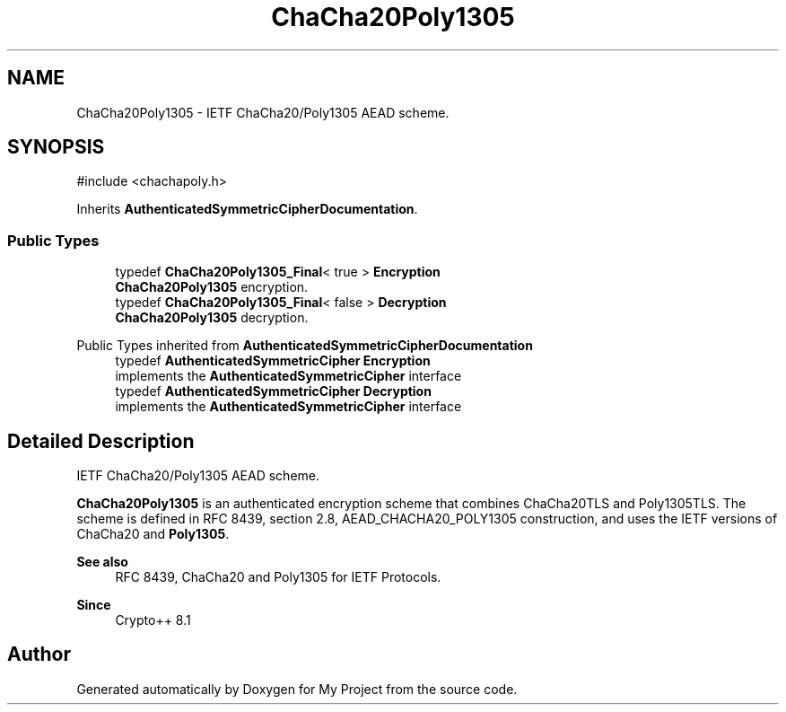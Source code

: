 .TH "ChaCha20Poly1305" 3 "My Project" \" -*- nroff -*-
.ad l
.nh
.SH NAME
ChaCha20Poly1305 \- IETF ChaCha20/Poly1305 AEAD scheme\&.  

.SH SYNOPSIS
.br
.PP
.PP
\fR#include <chachapoly\&.h>\fP
.PP
Inherits \fBAuthenticatedSymmetricCipherDocumentation\fP\&.
.SS "Public Types"

.in +1c
.ti -1c
.RI "typedef \fBChaCha20Poly1305_Final\fP< true > \fBEncryption\fP"
.br
.RI "\fBChaCha20Poly1305\fP encryption\&. "
.ti -1c
.RI "typedef \fBChaCha20Poly1305_Final\fP< false > \fBDecryption\fP"
.br
.RI "\fBChaCha20Poly1305\fP decryption\&. "
.in -1c

Public Types inherited from \fBAuthenticatedSymmetricCipherDocumentation\fP
.in +1c
.ti -1c
.RI "typedef \fBAuthenticatedSymmetricCipher\fP \fBEncryption\fP"
.br
.RI "implements the \fBAuthenticatedSymmetricCipher\fP interface "
.ti -1c
.RI "typedef \fBAuthenticatedSymmetricCipher\fP \fBDecryption\fP"
.br
.RI "implements the \fBAuthenticatedSymmetricCipher\fP interface "
.in -1c
.SH "Detailed Description"
.PP 
IETF ChaCha20/Poly1305 AEAD scheme\&. 

\fBChaCha20Poly1305\fP is an authenticated encryption scheme that combines ChaCha20TLS and Poly1305TLS\&. The scheme is defined in RFC 8439, section 2\&.8, AEAD_CHACHA20_POLY1305 construction, and uses the IETF versions of ChaCha20 and \fBPoly1305\fP\&. 
.PP
\fBSee also\fP
.RS 4
\fRRFC 8439, ChaCha20 and Poly1305 for IETF Protocols\fP\&. 
.RE
.PP
\fBSince\fP
.RS 4
Crypto++ 8\&.1 
.RE
.PP


.SH "Author"
.PP 
Generated automatically by Doxygen for My Project from the source code\&.
